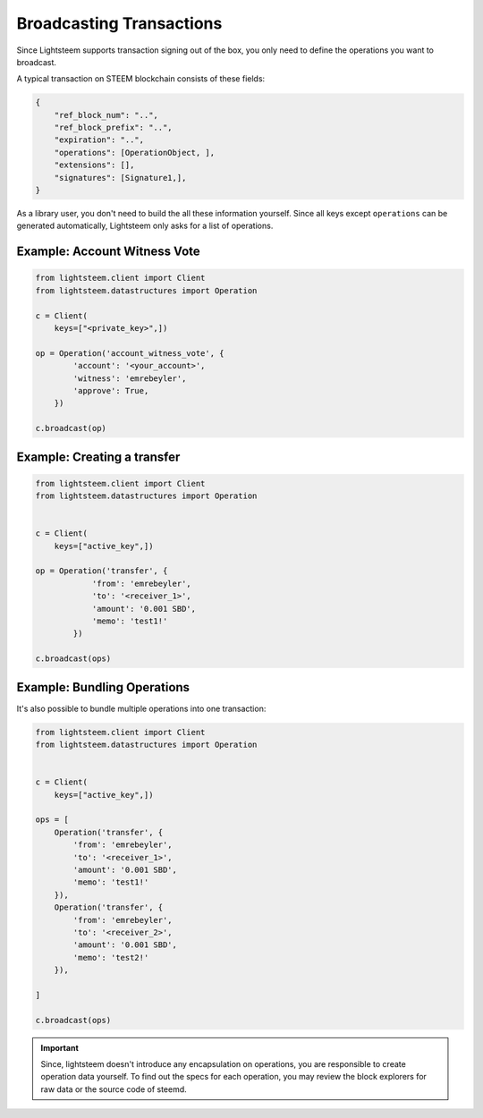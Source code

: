 
Broadcasting Transactions
=================================

Since Lightsteem supports transaction signing out of the box, you only need to
define the operations you want to broadcast.

A typical transaction on STEEM blockchain consists of these fields:

.. code-block:: javascript

    {
        "ref_block_num": "..",
        "ref_block_prefix": "..",
        "expiration": "..",
        "operations": [OperationObject, ],
        "extensions": [],
        "signatures": [Signature1,],
    }

As a library user, you don't need to build the all these information yourself. Since all keys except ``operations``
can be generated automatically, Lightsteem only asks for a list of operations.

Example: Account Witness Vote
-----------------------------------

.. code-block:: python

    from lightsteem.client import Client
    from lightsteem.datastructures import Operation

    c = Client(
        keys=["<private_key>",])

    op = Operation('account_witness_vote', {
            'account': '<your_account>',
            'witness': 'emrebeyler',
            'approve': True,
        })

    c.broadcast(op)

Example: Creating a transfer
---------------------

.. code-block:: python


    from lightsteem.client import Client
    from lightsteem.datastructures import Operation


    c = Client(
        keys=["active_key",])

    op = Operation('transfer', {
                'from': 'emrebeyler',
                'to': '<receiver_1>',
                'amount': '0.001 SBD',
                'memo': 'test1!'
            })

    c.broadcast(ops)


Example: Bundling Operations
---------------------------


It's also possible to bundle multiple operations into one transaction:

.. code-block:: python

    from lightsteem.client import Client
    from lightsteem.datastructures import Operation


    c = Client(
        keys=["active_key",])

    ops = [
        Operation('transfer', {
            'from': 'emrebeyler',
            'to': '<receiver_1>',
            'amount': '0.001 SBD',
            'memo': 'test1!'
        }),
        Operation('transfer', {
            'from': 'emrebeyler',
            'to': '<receiver_2>',
            'amount': '0.001 SBD',
            'memo': 'test2!'
        }),

    ]

    c.broadcast(ops)


.. important ::
    Since, lightsteem doesn't introduce any encapsulation on operations, you are responsible to create operation data yourself. To find out the specs for each operation, you may review the block explorers for raw data or the source code of steemd.



